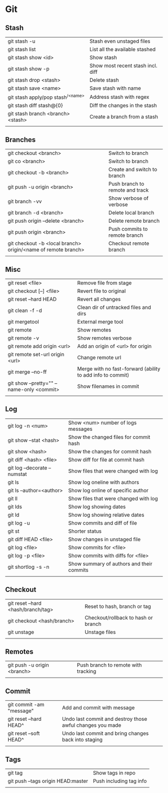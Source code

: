 * Git
** Stash
   | git stash -u                        | Stash even unstaged files         |
   | git stash list                      | List all the available stashed    |
   | git stash show <id>                 | Show stash                        |
   | git stash show -p                   | Show most recent stash incl. diff |
   | git stash drop <stash>              | Delete stash                      |
   | git stash save <name>               | Save stash with name              |
   | git stash apply/pop stash^{/<name>} | Address stash with regex          |
   | git stash diff stash@{0}            | Diff the changes in the stash     |
   | git stash branch <branch> <stash>   | Create a branch from a stash      |
   |                                     |                                   |
** Branches
   | git checkout <branch>                                         | Switch to branch                |
   | git co <branch>                                               | Switch to branch                |
   | git checkout -b <branch>                                      | Create and switch to branch     |
   | git push -u origin <branch>                                   | Push branch to remote and track |
   | git branch -vv                                                | Show verbose of verbose         |
   | git branch -d <branch>                                        | Delete local branch             |
   | git push origin --delete <branch>                             | Delete remote branch            |
   | git push origin <branch>                                      | Push commits to remote branch   |
   | git checkout -b <local branch> origin/<name of remote branch> | Checkout remote branch          |
   |                                                               |                                 |
** Misc
   | git reset <file>                          | Remove file from stage                                     |
   | git checkout [--] <file>                  | Revert file to original                                    |
   | git reset --hard HEAD                     | Revert all changes                                         |
   | git clean -f -d                           | Clean dir of untracked files and dirs                      |
   | git mergetool                             | External merge tool                                        |
   | git remote                                | Show remotes                                               |
   | git remote -v                             | Show remotes verbose                                       |
   | git remote add origin <url>               | Add an origin of <url> for origin                          |
   | git remote set-url origin <url>           | Change remote url                                          |
   | git merge --no-ff                         | Merge with no fast-forward (ability to add info to commit) |
   | git show --pretty="" --name-only <commit> | Show filenames in commit                                   |
   |                                           |                                                            |
** Log
   | git log -n <num>             | Show <num> number of logs messages        |
   | git show --stat <hash>       | Show the changed files for commit hash    |
   | git show <hash>              | Show the changes for commit hash          |
   | git diff <hash> <file>       | Show diff for file at commit hash         |
   | git log --decorate --numstat | Show files that were changed with log     |
   | git ls                       | Show log oneline with authors             |
   | git ls --author=<author>     | Show log online of specific author        |
   | git ll                       | Show files that were changed with log     |
   | git lds                      | Show log showing dates                    |
   | git ld                       | Show log showing relative dates           |
   | git log -u                   | Show commits and diff of file             |
   | git st                       | Shorter status                            |
   | git diff HEAD <file>         | Show changes in unstaged file             |
   | git log <file>               | Show commits for <file>                   |
   | git log -p <file>            | Show commits with diffs for <file>        |
   | git shortlog -s -n           | Show summary of authors and their commits |
   |                              |                                           |
** Checkout
   | git reset --hard <hash/branch/tag> | Reset to hash, branch or tag        |
   | git checkout <hash/branch>         | Checkout/rollback to hash or branch |
   | git unstage                        | Unstage files                       |
   |                                    |                                     |
** Remotes
   | git push -u origin <branch> | Push branch to remote with tracking |
   |                             |                                     |
** Commit
   | git commit -am "message" | Add and commit with message |
   | git reset --hard HEAD^   | Undo last commit and destroy those awful changes you made |
   | git reset --soft HEAD^   | Undo last commit and bring changes back into staging |
   |                          |                             |
** Tags
   | git tag                            | Show tags in repo       |
   | git push --tags origin HEAD:master | Push including tag info |
   |                                    |                         |
